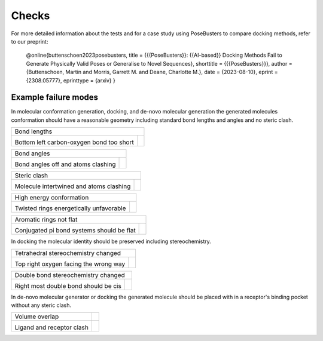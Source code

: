 
.. _checks:

Checks
====================================

For more detailed information about the tests and for a case study using PoseBusters to compare docking methods, refer to our preprint:

   @online{buttenschoen2023posebusters,
   title = {{{PoseBusters}}: {{AI-based}} Docking Methods Fail to Generate Physically Valid Poses or Generalise to Novel Sequences},
   shorttitle = {{{PoseBusters}}},
   author = {Buttenschoen, Martin and Morris, Garrett M. and Deane, Charlotte M.},
   date = {2023-08-10},
   eprint = {2308.05777},
   eprinttype = {arxiv}
   }


Example failure modes
~~~~~~~~~~~~~~~~~~~~~~~~~~~~~~~~~~~~~

.. |tetrahedral_stereo_fail| image:: images/tankbind_astex_1hww.png
   :height: 500 px
   :width: 650 px
   :scale: 40 %
   :alt: Tetrahedral stereochemistry fail

.. |tetrahedral_stereo_true| image:: images/crystal_astex_1hww.png
   :height: 500 px
   :width: 650 px
   :scale: 40 %
   :alt: Tetrahedral stereochemistry true

.. |double_bond_stereo_fail| image:: images/diffdock_astex_1s19.png
   :height: 500 px
   :width: 650 px
   :scale: 40 %
   :alt: Double bond stereochemistry fail

.. |double_bond_stereo_true| image:: images/crystal_astex_1s19.png
   :height: 500 px
   :width: 650 px
   :scale: 40 %
   :alt: Double bond stereochemistry true

.. |bond_lengths_fail| image:: images/unimol_astex_1k3u.png
   :height: 500 px
   :width: 650 px
   :scale: 40 %
   :alt: Bond lengths fail

.. |bond_lengths_true| image:: images/crystal_astex_1k3u.png
   :height: 500 px
   :width: 650 px
   :scale: 40 %
   :alt: Bond lengths true

.. |bond_angles_fail| image:: images/tankbind_astex_1s3v.png
   :height: 500 px
   :width: 650 px
   :scale: 40 %
   :alt: Bond angles fail

.. |bond_angles_true| image:: images/crystal_astex_1s3v.png
   :height: 500 px
   :width: 650 px
   :scale: 40 %
   :alt: Bond angles true

.. |internal_clash_fail| image:: images/deepdock_astex_1t9b.png
   :height: 500 px
   :width: 650 px
   :scale: 40 %
   :alt: Internal clash fail

.. |internal_clash_true| image:: images/crystal_astex_1t9b.png
   :height: 500 px
   :width: 650 px
   :scale: 40 %
   :alt: Internal clash true

.. |flat_aromatics_fail| image:: images/unimol_fragalysis_NSP14-x1316.png
   :height: 500 px
   :width: 650 px
   :scale: 40 %
   :alt: Flat aromatics fail

.. |flat_aromatics_true| image:: images/crystal_fragalysis_NSP14-x1316.png
   :height: 500 px
   :width: 650 px
   :scale: 40 %
   :alt: Flat aromatics true

.. |energy_ratio_fail| image:: images/equibind_astex_1tz8.png
   :height: 500 px
   :width: 650 px
   :scale: 40 %
   :alt: Energy ratio fail

.. |energy_ratio_true| image:: images/crystal_astex_1tz8.png
   :height: 500 px
   :width: 650 px
   :scale: 40 %
   :alt: Energy ratio true

.. |volume_overlap_fail| image:: images/diffdock_astex_1tt1.png
   :height: 500 px
   :width: 650 px
   :scale: 40 %
   :alt: Volume overlap fail

.. |volume_overlap_true| image:: images/crystal_astex_1tt1.png
   :height: 500 px
   :width: 650 px
   :scale: 40 %
   :alt: Volume overlap true


In molecular conformation generation, docking, and de-novo molecular generation the generated molecules
conformation should have a reasonable geometry including standard bond lengths and angles and
no steric clash.

+---------------------------------------------+----------------------------------------+
| Bond lengths                                                                         |
+---------------------------------------------+----------------------------------------+
| |bond_lengths_fail|                         | |bond_lengths_true|                    |
|                                             |                                        |
| Bottom left carbon-oxygen bond too short    |                                        |
+---------------------------------------------+----------------------------------------+

+---------------------------------------------+----------------------------------------+
| Bond angles                                                                          |
+---------------------------------------------+----------------------------------------+
| |bond_angles_fail|                          | |bond_angles_true|                     |
|                                             |                                        |
| Bond angles off and atoms clashing          |                                        |
+---------------------------------------------+----------------------------------------+

+---------------------------------------------+----------------------------------------+
| Steric clash                                                                         |
+---------------------------------------------+----------------------------------------+
| |internal_clash_fail|                       | |internal_clash_true|                  |
|                                             |                                        |
| Molecule intertwined and atoms clashing     |                                        |
+---------------------------------------------+----------------------------------------+

+---------------------------------------------+----------------------------------------+
| High energy conformation                                                             |
+---------------------------------------------+----------------------------------------+
| |energy_ratio_fail|                         | |energy_ratio_true|                    |
|                                             |                                        |
| Twisted rings energetically unfavorable     |                                        |
+---------------------------------------------+----------------------------------------+

+---------------------------------------------+----------------------------------------+
| Aromatic rings not flat                                                              |
+---------------------------------------------+----------------------------------------+
| |flat_aromatics_fail|                       | |flat_aromatics_true|                  |
|                                             |                                        |
| Conjugated pi bond systems should be flat   |                                        |
+---------------------------------------------+----------------------------------------+

In docking the molecular identity should be preserved including stereochemistry.

+---------------------------------------------+----------------------------------------+
| Tetrahedral stereochemistry changed                                                  |
+---------------------------------------------+----------------------------------------+
| |tetrahedral_stereo_fail|                   | |tetrahedral_stereo_true|              |
|                                             |                                        |
| Top right oxygen facing the wrong way       |                                        |
+---------------------------------------------+----------------------------------------+

+---------------------------------------------+----------------------------------------+
| Double bond stereochemistry changed                                                  |
+---------------------------------------------+----------------------------------------+
| |double_bond_stereo_fail|                   | |double_bond_stereo_true|              |
|                                             |                                        |
| Right most double bond should be cis        |                                        |
+---------------------------------------------+----------------------------------------+

In de-novo molecular generator or docking the generated molecule should be placed
with in a receptor's binding pocket without any steric clash.

+---------------------------------------------+----------------------------------------+
| Volume overlap                              |                                        |
+---------------------------------------------+----------------------------------------+
| |volume_overlap_fail|                       | |volume_overlap_true|                  |
|                                             |                                        |
| Ligand and receptor clash                   |                                        |
+---------------------------------------------+----------------------------------------+
